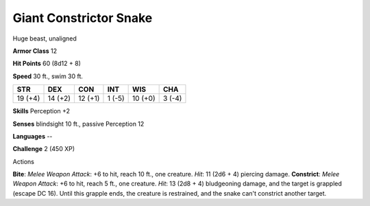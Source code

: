 
.. _srd:giant-constrictor-snake:

Giant Constrictor Snake
-----------------------

Huge beast, unaligned

**Armor Class** 12

**Hit Points** 60 (8d12 + 8)

**Speed** 30 ft., swim 30 ft.

+-----------+-----------+-----------+----------+-----------+----------+
| STR       | DEX       | CON       | INT      | WIS       | CHA      |
+===========+===========+===========+==========+===========+==========+
| 19 (+4)   | 14 (+2)   | 12 (+1)   | 1 (-5)   | 10 (+0)   | 3 (-4)   |
+-----------+-----------+-----------+----------+-----------+----------+

**Skills** Perception +2

**Senses** blindsight 10 ft., passive Perception 12

**Languages** --

**Challenge** 2 (450 XP)

Actions

**Bite**: *Melee Weapon Attack*: +6 to hit, reach 10 ft., one creature.
*Hit*: 11 (2d6 + 4) piercing damage. **Constrict**: *Melee Weapon
Attack*: +6 to hit, reach 5 ft., one creature. *Hit*: 13 (2d8 + 4)
bludgeoning damage, and the target is grappled (escape DC 16). Until
this grapple ends, the creature is restrained, and the snake can't
constrict another target.
